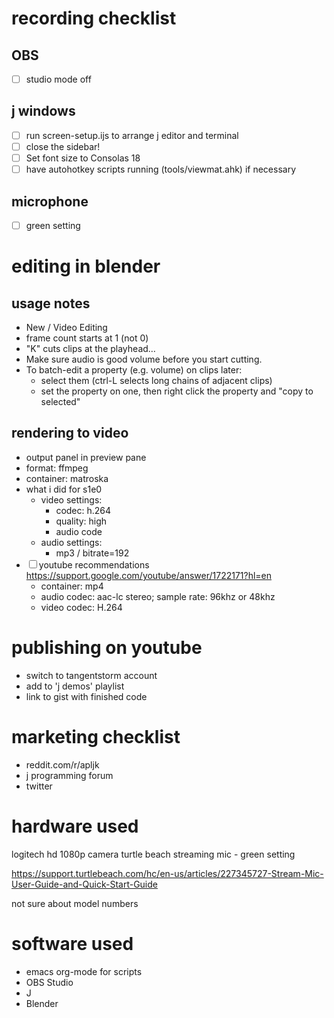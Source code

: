 
* recording checklist
** OBS
- [ ] studio mode off
** j windows
- [ ] run screen-setup.ijs to arrange j editor and terminal
- [ ] close the sidebar!
- [ ] Set font size to Consolas 18
- [ ] have autohotkey scripts running (tools/viewmat.ahk) if necessary
** microphone
- [ ] green setting


* editing in blender
** usage notes
- New / Video Editing
- frame count starts at 1 (not 0)
- "K" cuts clips at the playhead...
- Make sure audio is good volume before you start cutting.
- To batch-edit a property (e.g. volume) on clips later:
  - select them (ctrl-L selects long chains of adjacent clips)
  - set the property on one, then right click the property and "copy to selected"

** rendering to video
- output panel in preview pane
- format: ffmpeg
- container: matroska
- what i did for s1e0
  - video settings:
    - codec: h.264
    - quality: high
    - audio code
  - audio settings:
    - mp3 / bitrate=192
- [ ] youtube recommendations https://support.google.com/youtube/answer/1722171?hl=en
    - container: mp4
    - audio codec: aac-lc stereo; sample rate: 96khz or 48khz
    - video codec: H.264

* publishing on youtube
- switch to tangentstorm account
- add to 'j demos' playlist
- link to gist with finished code

* marketing checklist
- reddit.com/r/apljk
- j programming forum
- twitter

* hardware used
logitech hd 1080p camera
turtle beach streaming mic - green setting

https://support.turtlebeach.com/hc/en-us/articles/227345727-Stream-Mic-User-Guide-and-Quick-Start-Guide

not sure about model numbers

* software used
- emacs org-mode for scripts
- OBS Studio
- J
- Blender

